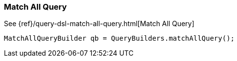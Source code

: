 [[java-query-dsl-match-all-query]]
=== Match All Query

See {ref}/query-dsl-match-all-query.html[Match All Query]

[source,java]
--------------------------------------------------
MatchAllQueryBuilder qb = QueryBuilders.matchAllQuery();
--------------------------------------------------

